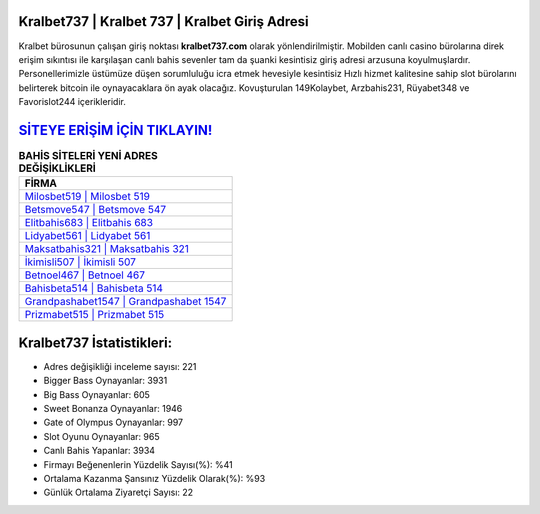 ﻿Kralbet737 | Kralbet 737 | Kralbet Giriş Adresi
===================================

.. image:: images/kralbet-giris.jpg
   :width: 600
   
Kralbet bürosunun çalışan giriş noktası **kralbet737.com** olarak yönlendirilmiştir. Mobilden canlı casino bürolarına direk erişim sıkıntısı ile karşılaşan canlı bahis sevenler tam da şuanki kesintisiz giriş adresi arzusuna koyulmuşlardır. Personellerimizle üstümüze düşen sorumluluğu icra etmek hevesiyle kesintisiz Hızlı hizmet kalitesine sahip slot bürolarını belirterek bitcoin ile oynayacaklara ön ayak olacağız. Kovuşturulan 149Kolaybet, Arzbahis231, Rüyabet348 ve Favorislot244 içerikleridir.

`SİTEYE ERİŞİM İÇİN TIKLAYIN! <https://cutt.ly/QwVVg2Vk>`_
==============

.. list-table:: **BAHİS SİTELERİ YENİ ADRES DEĞİŞİKLİKLERİ**
   :widths: 100
   :header-rows: 1

   * - FİRMA
   * - `Milosbet519 | Milosbet 519 <milosbet519-milosbet-519-milosbet-giris-adresi.html>`_
   * - `Betsmove547 | Betsmove 547 <betsmove547-betsmove-547-betsmove-giris-adresi.html>`_
   * - `Elitbahis683 | Elitbahis 683 <elitbahis683-elitbahis-683-elitbahis-giris-adresi.html>`_	 
   * - `Lidyabet561 | Lidyabet 561 <lidyabet561-lidyabet-561-lidyabet-giris-adresi.html>`_	 
   * - `Maksatbahis321 | Maksatbahis 321 <maksatbahis321-maksatbahis-321-maksatbahis-giris-adresi.html>`_ 
   * - `İkimisli507 | İkimisli 507 <ikimisli507-ikimisli-507-ikimisli-giris-adresi.html>`_
   * - `Betnoel467 | Betnoel 467 <betnoel467-betnoel-467-betnoel-giris-adresi.html>`_	 
   * - `Bahisbeta514 | Bahisbeta 514 <bahisbeta514-bahisbeta-514-bahisbeta-giris-adresi.html>`_
   * - `Grandpashabet1547 | Grandpashabet 1547 <grandpashabet1547-grandpashabet-1547-grandpashabet-giris-adresi.html>`_
   * - `Prizmabet515 | Prizmabet 515 <prizmabet515-prizmabet-515-prizmabet-giris-adresi.html>`_
	 
Kralbet737 İstatistikleri:
===================================	 
* Adres değişikliği inceleme sayısı: 221
* Bigger Bass Oynayanlar: 3931
* Big Bass Oynayanlar: 605
* Sweet Bonanza Oynayanlar: 1946
* Gate of Olympus Oynayanlar: 997
* Slot Oyunu Oynayanlar: 965
* Canlı Bahis Yapanlar: 3934
* Firmayı Beğenenlerin Yüzdelik Sayısı(%): %41
* Ortalama Kazanma Şansınız Yüzdelik Olarak(%): %93
* Günlük Ortalama Ziyaretçi Sayısı: 22
